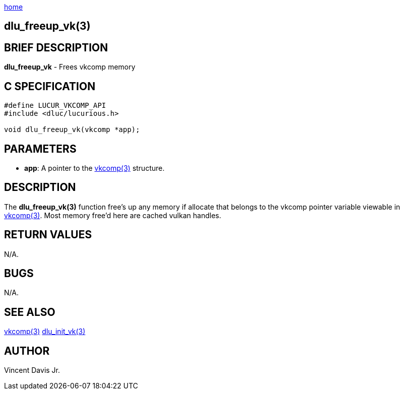 :stylesheet: rubygems.css
:stylesheet: asciidoctor.css
:stylesheet: asciidoctor.min.css

link:index.html[home]

== dlu_freeup_vk(3)

== BRIEF DESCRIPTION

**dlu_freeup_vk** - Frees vkcomp memory

== C SPECIFICATION

[source,c]
----
#define LUCUR_VKCOMP_API
#include <dluc/lucurious.h>

void dlu_freeup_vk(vkcomp *app);
----

== PARAMETERS

* **app**: A pointer to the link:vkcomp.html[vkcomp(3)] structure.

## DESCRIPTION

The **dlu_freeup_vk(3)** function free's up any memory if allocate that belongs to the vkcomp
pointer variable viewable in link:vkcomp.html[vkcomp(3)]. Most memory free'd
here are cached vulkan handles.

## RETURN VALUES

N/A.

## BUGS

N/A.

## SEE ALSO

link:vkcomp.html[vkcomp(3)]
link:dlu_init_vk.html[dlu_init_vk(3)]

## AUTHOR

Vincent Davis Jr.

